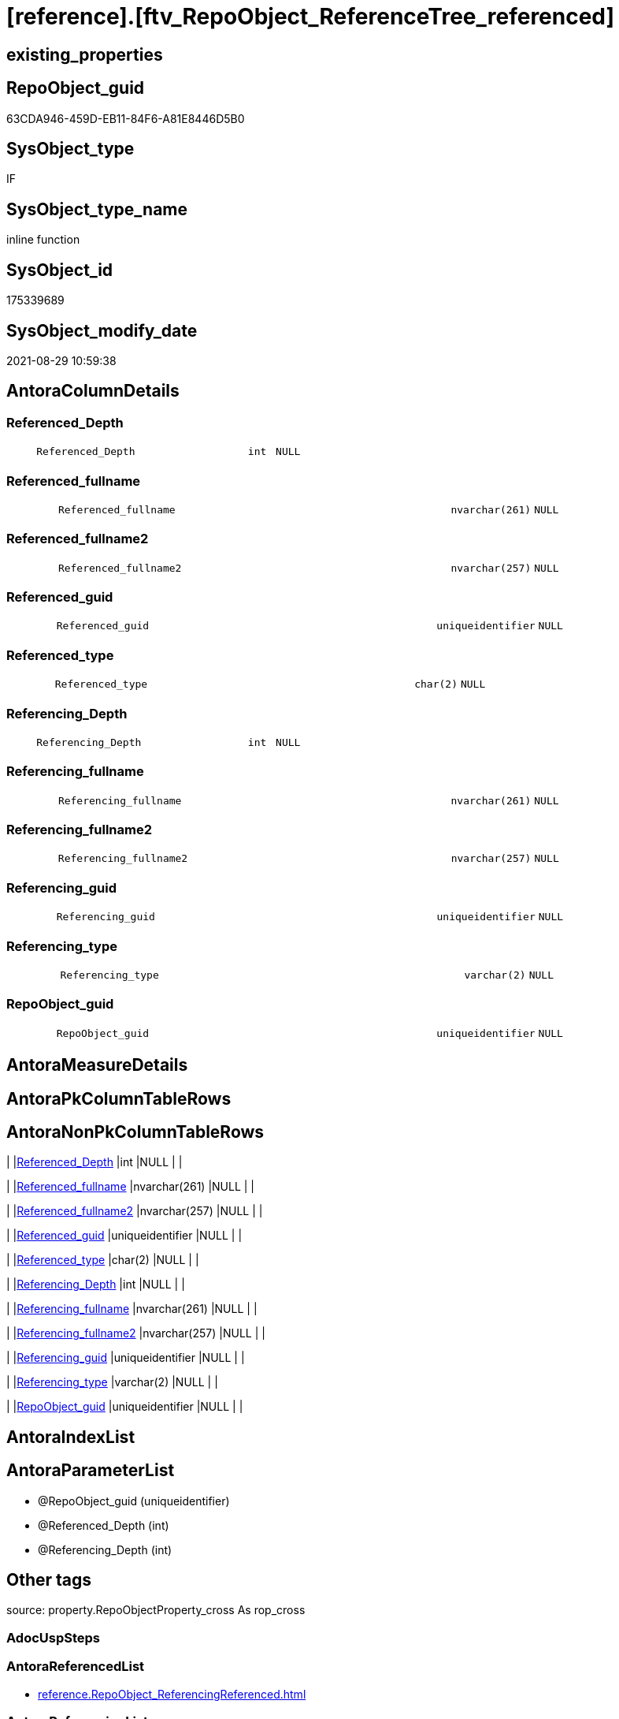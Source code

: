 = [reference].[ftv_RepoObject_ReferenceTree_referenced]

== existing_properties

// tag::existing_properties[]
:ExistsProperty--antorareferencedlist:
:ExistsProperty--antorareferencinglist:
:ExistsProperty--exampleusage:
:ExistsProperty--is_repo_managed:
:ExistsProperty--is_ssas:
:ExistsProperty--referencedobjectlist:
:ExistsProperty--sql_modules_definition:
:ExistsProperty--AntoraParameterList:
:ExistsProperty--Columns:
// end::existing_properties[]

== RepoObject_guid

// tag::RepoObject_guid[]
63CDA946-459D-EB11-84F6-A81E8446D5B0
// end::RepoObject_guid[]

== SysObject_type

// tag::SysObject_type[]
IF
// end::SysObject_type[]

== SysObject_type_name

// tag::SysObject_type_name[]
inline function
// end::SysObject_type_name[]

== SysObject_id

// tag::SysObject_id[]
175339689
// end::SysObject_id[]

== SysObject_modify_date

// tag::SysObject_modify_date[]
2021-08-29 10:59:38
// end::SysObject_modify_date[]

== AntoraColumnDetails

// tag::AntoraColumnDetails[]
[#column-Referenced_Depth]
=== Referenced_Depth

[cols="d,8m,m,m,m,d"]
|===
|
|Referenced_Depth
|int
|NULL
|
|
|===


[#column-Referenced_fullname]
=== Referenced_fullname

[cols="d,8m,m,m,m,d"]
|===
|
|Referenced_fullname
|nvarchar(261)
|NULL
|
|
|===


[#column-Referenced_fullname2]
=== Referenced_fullname2

[cols="d,8m,m,m,m,d"]
|===
|
|Referenced_fullname2
|nvarchar(257)
|NULL
|
|
|===


[#column-Referenced_guid]
=== Referenced_guid

[cols="d,8m,m,m,m,d"]
|===
|
|Referenced_guid
|uniqueidentifier
|NULL
|
|
|===


[#column-Referenced_type]
=== Referenced_type

[cols="d,8m,m,m,m,d"]
|===
|
|Referenced_type
|char(2)
|NULL
|
|
|===


[#column-Referencing_Depth]
=== Referencing_Depth

[cols="d,8m,m,m,m,d"]
|===
|
|Referencing_Depth
|int
|NULL
|
|
|===


[#column-Referencing_fullname]
=== Referencing_fullname

[cols="d,8m,m,m,m,d"]
|===
|
|Referencing_fullname
|nvarchar(261)
|NULL
|
|
|===


[#column-Referencing_fullname2]
=== Referencing_fullname2

[cols="d,8m,m,m,m,d"]
|===
|
|Referencing_fullname2
|nvarchar(257)
|NULL
|
|
|===


[#column-Referencing_guid]
=== Referencing_guid

[cols="d,8m,m,m,m,d"]
|===
|
|Referencing_guid
|uniqueidentifier
|NULL
|
|
|===


[#column-Referencing_type]
=== Referencing_type

[cols="d,8m,m,m,m,d"]
|===
|
|Referencing_type
|varchar(2)
|NULL
|
|
|===


[#column-RepoObject_guid]
=== RepoObject_guid

[cols="d,8m,m,m,m,d"]
|===
|
|RepoObject_guid
|uniqueidentifier
|NULL
|
|
|===


// end::AntoraColumnDetails[]

== AntoraMeasureDetails

// tag::AntoraMeasureDetails[]

// end::AntoraMeasureDetails[]

== AntoraPkColumnTableRows

// tag::AntoraPkColumnTableRows[]











// end::AntoraPkColumnTableRows[]

== AntoraNonPkColumnTableRows

// tag::AntoraNonPkColumnTableRows[]
|
|<<column-Referenced_Depth>>
|int
|NULL
|
|

|
|<<column-Referenced_fullname>>
|nvarchar(261)
|NULL
|
|

|
|<<column-Referenced_fullname2>>
|nvarchar(257)
|NULL
|
|

|
|<<column-Referenced_guid>>
|uniqueidentifier
|NULL
|
|

|
|<<column-Referenced_type>>
|char(2)
|NULL
|
|

|
|<<column-Referencing_Depth>>
|int
|NULL
|
|

|
|<<column-Referencing_fullname>>
|nvarchar(261)
|NULL
|
|

|
|<<column-Referencing_fullname2>>
|nvarchar(257)
|NULL
|
|

|
|<<column-Referencing_guid>>
|uniqueidentifier
|NULL
|
|

|
|<<column-Referencing_type>>
|varchar(2)
|NULL
|
|

|
|<<column-RepoObject_guid>>
|uniqueidentifier
|NULL
|
|

// end::AntoraNonPkColumnTableRows[]

== AntoraIndexList

// tag::AntoraIndexList[]

// end::AntoraIndexList[]

== AntoraParameterList

// tag::AntoraParameterList[]
* @RepoObject_guid (uniqueidentifier)
* @Referenced_Depth (int)
* @Referencing_Depth (int)
// end::AntoraParameterList[]

== Other tags

source: property.RepoObjectProperty_cross As rop_cross


=== AdocUspSteps

// tag::adocuspsteps[]

// end::adocuspsteps[]


=== AntoraReferencedList

// tag::antorareferencedlist[]
* xref:reference.RepoObject_ReferencingReferenced.adoc[]
// end::antorareferencedlist[]


=== AntoraReferencingList

// tag::antorareferencinglist[]
* xref:reference.RepoObject_ReferenceTree_referenced.adoc[]
* xref:reference.RepoObject_ReferenceTree_referenced_30_0.adoc[]
// end::antorareferencinglist[]


=== Description

// tag::description[]

// end::description[]


=== exampleUsage

// tag::exampleusage[]

DECLARE @RepoObject_guid uniqueidentifier

SET @RepoObject_guid = (SELECT RepoObject_guid from [repo].[RepoObject] where RepoObject_fullname = '[repo].[RepoObject_gross]')

SELECT *
FROM [reference].[ftv_RepoObject_ReferenceTree_referenced](@RepoObject_guid, DEFAULT, DEFAULT)
ORDER BY [Referenced_Depth]
 , [Referencing_Depth]

SELECT *
FROM [reference].[ftv_RepoObject_ReferenceTree_referenced](@RepoObject_guid, 1, 1)
ORDER BY [Referenced_Depth]
 , [Referencing_Depth]

SELECT *
FROM [reference].[ftv_RepoObject_ReferenceTree_referenced](@RepoObject_guid, 0, 6)
ORDER BY [Referenced_Depth]
 , [Referencing_Depth]

SELECT *
FROM [reference].[ftv_RepoObject_ReferenceTree_referenced](@RepoObject_guid, 100, 100)
ORDER BY [Referenced_Depth]
 , [Referencing_Depth]
// end::exampleusage[]


=== exampleUsage_2

// tag::exampleusage_2[]

// end::exampleusage_2[]


=== exampleUsage_3

// tag::exampleusage_3[]

// end::exampleusage_3[]


=== exampleUsage_4

// tag::exampleusage_4[]

// end::exampleusage_4[]


=== exampleUsage_5

// tag::exampleusage_5[]

// end::exampleusage_5[]


=== exampleWrong_Usage

// tag::examplewrong_usage[]

// end::examplewrong_usage[]


=== has_execution_plan_issue

// tag::has_execution_plan_issue[]

// end::has_execution_plan_issue[]


=== has_get_referenced_issue

// tag::has_get_referenced_issue[]

// end::has_get_referenced_issue[]


=== has_history

// tag::has_history[]

// end::has_history[]


=== has_history_columns

// tag::has_history_columns[]

// end::has_history_columns[]


=== InheritanceType

// tag::inheritancetype[]

// end::inheritancetype[]


=== is_persistence

// tag::is_persistence[]

// end::is_persistence[]


=== is_persistence_check_duplicate_per_pk

// tag::is_persistence_check_duplicate_per_pk[]

// end::is_persistence_check_duplicate_per_pk[]


=== is_persistence_check_for_empty_source

// tag::is_persistence_check_for_empty_source[]

// end::is_persistence_check_for_empty_source[]


=== is_persistence_delete_changed

// tag::is_persistence_delete_changed[]

// end::is_persistence_delete_changed[]


=== is_persistence_delete_missing

// tag::is_persistence_delete_missing[]

// end::is_persistence_delete_missing[]


=== is_persistence_insert

// tag::is_persistence_insert[]

// end::is_persistence_insert[]


=== is_persistence_truncate

// tag::is_persistence_truncate[]

// end::is_persistence_truncate[]


=== is_persistence_update_changed

// tag::is_persistence_update_changed[]

// end::is_persistence_update_changed[]


=== is_repo_managed

// tag::is_repo_managed[]
0
// end::is_repo_managed[]


=== is_ssas

// tag::is_ssas[]
0
// end::is_ssas[]


=== microsoft_database_tools_support

// tag::microsoft_database_tools_support[]

// end::microsoft_database_tools_support[]


=== MS_Description

// tag::ms_description[]

// end::ms_description[]


=== persistence_source_RepoObject_fullname

// tag::persistence_source_repoobject_fullname[]

// end::persistence_source_repoobject_fullname[]


=== persistence_source_RepoObject_fullname2

// tag::persistence_source_repoobject_fullname2[]

// end::persistence_source_repoobject_fullname2[]


=== persistence_source_RepoObject_guid

// tag::persistence_source_repoobject_guid[]

// end::persistence_source_repoobject_guid[]


=== persistence_source_RepoObject_xref

// tag::persistence_source_repoobject_xref[]

// end::persistence_source_repoobject_xref[]


=== pk_index_guid

// tag::pk_index_guid[]

// end::pk_index_guid[]


=== pk_IndexPatternColumnDatatype

// tag::pk_indexpatterncolumndatatype[]

// end::pk_indexpatterncolumndatatype[]


=== pk_IndexPatternColumnName

// tag::pk_indexpatterncolumnname[]

// end::pk_indexpatterncolumnname[]


=== pk_IndexSemanticGroup

// tag::pk_indexsemanticgroup[]

// end::pk_indexsemanticgroup[]


=== ReferencedObjectList

// tag::referencedobjectlist[]
* [reference].[RepoObject_ReferencingReferenced]
// end::referencedobjectlist[]


=== usp_persistence_RepoObject_guid

// tag::usp_persistence_repoobject_guid[]

// end::usp_persistence_repoobject_guid[]


=== UspExamples

// tag::uspexamples[]

// end::uspexamples[]


=== UspParameters

// tag::uspparameters[]

// end::uspparameters[]

== Boolean Attributes

source: property.RepoObjectProperty WHERE property_int = 1

// tag::boolean_attributes[]

// end::boolean_attributes[]

== sql_modules_definition

// tag::sql_modules_definition[]
[%collapsible]
=======
[source,sql]
----

/*
--Duplicates are possible, if exists alternative path between objects with different depth
--to elimenate them, exclude Referenced_Depth and Referencing_Depth and use DISTINCT


<<property_start>>exampleUsage
DECLARE @RepoObject_guid uniqueidentifier

SET @RepoObject_guid = (SELECT RepoObject_guid from [repo].[RepoObject] where RepoObject_fullname = '[repo].[RepoObject_gross]')

SELECT *
FROM [reference].[ftv_RepoObject_ReferenceTree_referenced](@RepoObject_guid, DEFAULT, DEFAULT)
ORDER BY [Referenced_Depth]
 , [Referencing_Depth]

SELECT *
FROM [reference].[ftv_RepoObject_ReferenceTree_referenced](@RepoObject_guid, 1, 1)
ORDER BY [Referenced_Depth]
 , [Referencing_Depth]

SELECT *
FROM [reference].[ftv_RepoObject_ReferenceTree_referenced](@RepoObject_guid, 0, 6)
ORDER BY [Referenced_Depth]
 , [Referencing_Depth]

SELECT *
FROM [reference].[ftv_RepoObject_ReferenceTree_referenced](@RepoObject_guid, 100, 100)
ORDER BY [Referenced_Depth]
 , [Referencing_Depth]
<<property_end>>


*/
CREATE Function reference.ftv_RepoObject_ReferenceTree_referenced
(
    @RepoObject_guid   UniqueIdentifier
  , @Referenced_Depth  Int = 0
  , @Referencing_Depth Int = 0 --has no effect
)
Returns Table
As
Return
(
    --trees are recursive to get parent child relations
    With
    tree_referenced
    As
        (
        Select
            FirstNode.*
          , Referenced_Depth  = 1
          , Referencing_Depth = 0
        From
            reference.RepoObject_ReferencingReferenced As FirstNode
        --INNER JOIN [config].[type] t1
        -- ON t1.[type] = FirstNode.Referenced_type
        --INNER JOIN [config].[type] t2
        -- ON t2.[type] = FirstNode.Referencing_type
        Where
            FirstNode.Referencing_guid = @RepoObject_guid
            And 1                      <= @Referenced_Depth
        --AND t1.[is_DocsOutput] = 1
        --AND t2.[is_DocsOutput] = 1
        Union All
        Select
            child.*
          , Referenced_Depth = parent.Referenced_Depth + 1
          , 0
        From
            reference.RepoObject_ReferencingReferenced As child
            Inner Join
                tree_referenced                        As parent
                    On
                    child.Referencing_guid = parent.Referenced_guid
        --INNER JOIN [config].[type] t1
        -- ON t1.[type] = child.Referenced_type
        ----INNER JOIN [config].[type] t2
        ---- ON t2.[type] = child.Referencing_type
        Where
            parent.Referenced_Depth < @Referenced_Depth
        --AND t1.[is_DocsOutput] = 1
        ----AND t2.[is_DocsOutput] = 1
        )
    --,
    --  tree_referencing
    --  As
    --      (
    --      Select
    --          FirstNode.*
    --        , 0 As Referenced_Depth
    --        , 1 As Referencing_Depth
    --      From
    --          graph.RepoObject_ReferencingReferenced As FirstNode
    --      --INNER JOIN [config].[type] t1
    --      -- ON t1.[type] = FirstNode.Referenced_type
    --      --INNER JOIN [config].[type] t2
    --      -- ON t2.[type] = FirstNode.Referencing_type
    --      Where
    --          Referenced_guid = @RepoObject_guid
    --          And 1           <= @Referencing_Depth
    --      --AND t1.[is_DocsOutput] = 1
    --      --AND t2.[is_DocsOutput] = 1
    --      Union All
    --      Select
    --          child.*
    --        , 0
    --        , Referencing_Depth = parent.Referencing_Depth + 1
    --      From
    --          graph.RepoObject_ReferencingReferenced As child
    --          Inner Join
    --              tree_referencing                   As parent
    --                  On
    --                  child.Referenced_guid = parent.Referencing_guid
    --      ----INNER JOIN [config].[type] t1
    --      ---- ON t1.[type] = child.Referenced_type
    --      --INNER JOIN [config].[type] t2
    --      -- ON t2.[type] = child.Referencing_type
    --      Where
    --          parent.Referencing_Depth < @Referencing_Depth
    --      ----AND t1.[is_DocsOutput] = 1
    --      --AND t2.[is_DocsOutput] = 1
    --      )
    Select
        *
      , RepoObject_guid = @RepoObject_guid
    From
        tree_referenced
--Union
--Select
--    *
--  , @RepoObject_guid As RepoObject_guid
--From
--    tree_referencing
);

----
=======
// end::sql_modules_definition[]


